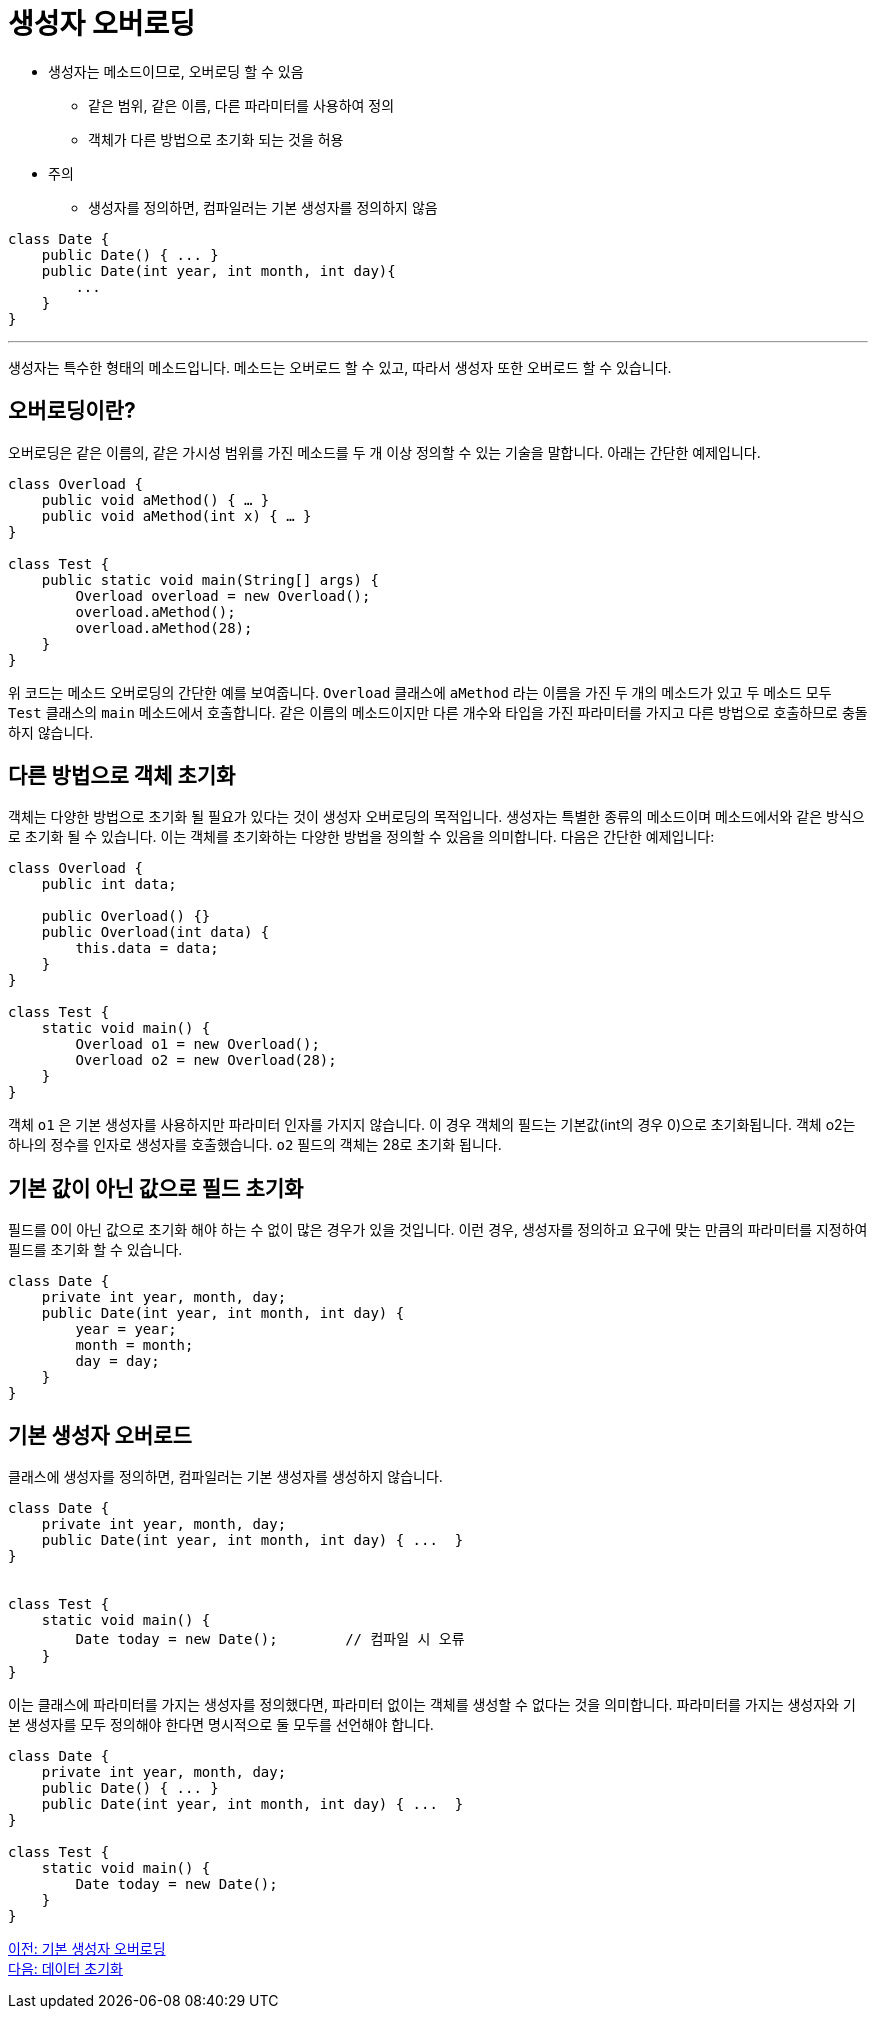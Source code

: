 = 생성자 오버로딩

* 생성자는 메소드이므로, 오버로딩 할 수 있음
** 같은 범위, 같은 이름, 다른 파라미터를 사용하여 정의
** 객체가 다른 방법으로 초기화 되는 것을 허용
* 주의
** 생성자를 정의하면, 컴파일러는 기본 생성자를 정의하지 않음

[source, java]
----
class Date {
    public Date() { ... }
    public Date(int year, int month, int day){ 
        ...
    }
}
----

---

생성자는 특수한 형태의 메소드입니다. 메소드는 오버로드 할 수 있고, 따라서 생성자 또한 오버로드 할 수 있습니다.

== 오버로딩이란?
오버로딩은 같은 이름의, 같은 가시성 범위를 가진 메소드를 두 개 이상 정의할 수 있는 기술을 말합니다. 아래는 간단한 예제입니다.

[source, java]
----
class Overload {
    public void aMethod() { … }
    public void aMethod(int x) { … }
}

class Test {
    public static void main(String[] args) {
        Overload overload = new Overload();
        overload.aMethod();
        overload.aMethod(28);
    }
}
----

위 코드는 메소드 오버로딩의 간단한 예를 보여줍니다. `Overload` 클래스에 `aMethod` 라는 이름을 가진 두 개의 메소드가 있고 두 메소드 모두 `Test` 클래스의 `main` 메소드에서 호출합니다. 같은 이름의 메소드이지만 다른 개수와 타입을 가진 파라미터를 가지고 다른 방법으로 호출하므로 충돌하지 않습니다.

== 다른 방법으로 객체 초기화

객체는 다양한 방법으로 초기화 될 필요가 있다는 것이 생성자 오버로딩의 목적입니다. 생성자는 특별한 종류의 메소드이며 메소드에서와 같은 방식으로 초기화 될 수 있습니다. 이는 객체를 초기화하는 다양한 방법을 정의할 수 있음을 의미합니다. 다음은 간단한 예제입니다:

[source, java]
----
class Overload {
    public int data;

    public Overload() {}
    public Overload(int data) {
        this.data = data;
    }
}

class Test {
    static void main() {
        Overload o1 = new Overload();
        Overload o2 = new Overload(28);
    }
}
----

객체 `o1` 은 기본 생성자를 사용하지만 파라미터 인자를 가지지 않습니다. 이 경우 객체의 필드는 기본값(int의 경우 0)으로 초기화됩니다. 객체 o2는 하나의 정수를 인자로 생성자를 호출했습니다. `o2` 필드의 객체는 28로 초기화 됩니다.

== 기본 값이 아닌 값으로 필드 초기화

필드를 0이 아닌 값으로 초기화 해야 하는 수 없이 많은 경우가 있을 것입니다. 이런 경우, 생성자를 정의하고 요구에 맞는 만큼의 파라미터를 지정하여 필드를 초기화 할 수 있습니다.

[source, java]
----
class Date {
    private int year, month, day;
    public Date(int year, int month, int day) {
        year = year;
        month = month;
        day = day;
    }
}
----

== 기본 생성자 오버로드

클래스에 생성자를 정의하면, 컴파일러는 기본 생성자를 생성하지 않습니다.

[source, java]
----
class Date {
    private int year, month, day;
    public Date(int year, int month, int day) { ...  }
}


class Test {
    static void main() {
        Date today = new Date();	// 컴파일 시 오류
    }
}
----

이는 클래스에 파라미터를 가지는 생성자를 정의했다면, 파라미터 없이는 객체를 생성할 수 없다는 것을 의미합니다. 파라미터를 가지는 생성자와 기본 생성자를 모두 정의해야 한다면 명시적으로 둘 모두를 선언해야 합니다.

[source, java]
----
class Date {
    private int year, month, day;
    public Date() { ... }
    public Date(int year, int month, int day) { ...  }
}

class Test {
    static void main() {
        Date today = new Date();	
    }
}
----

link:./05_default_constructor_overriding.adoc[이전: 기본 생성자 오버로딩] +
link:./07_initiate_data.adoc[다음: 데이터 초기화]